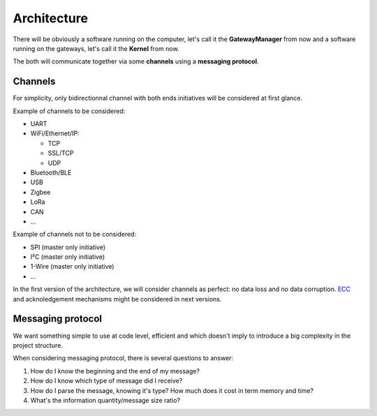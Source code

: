 Architecture
============

There will be obviously a software running on the computer, let's call it the **GatewayManager** from now
and a software running on the gateways, let's call it the **Kernel** from now.

The both will communicate together via some **channels** using a **messaging protocol**.

Channels
--------

For simplicity, only bidirectionnal channel with both ends initiatives will be considered at first glance.

Example of channels to be considered:

* UART
* WiFi/Ethernet/IP:

  * TCP
  * SSL/TCP
  * UDP

* Bluetooth/BLE
* USB
* Zigbee
* LoRa
* CAN
* ...

Example of channels not to be considered:

* SPI (master only initiative)
* I²C (master only initiative)
* 1-Wire (master only initiative)
* ...

In the first version of the architecture, we will consider channels as perfect: no data loss and no
data corruption. `ECC <https://en.wikipedia.org/wiki/Error_correction_code>`_ and acknoledgement
mechanisms might be considered in next versions.

Messaging protocol
------------------

We want something simple to use at code level, efficient and which doesn't imply to introduce a big
complexity in the project structure.

When considering messaging protocol, there is several questions to answer:

1. How do I know the beginning and the end of my message?
2. How do I know which type of message did I receive?
3. How do I parse the message, knowing it's type?
   How much does it cost in term memory and time?
4. What's the information quantity/message size ratio?


